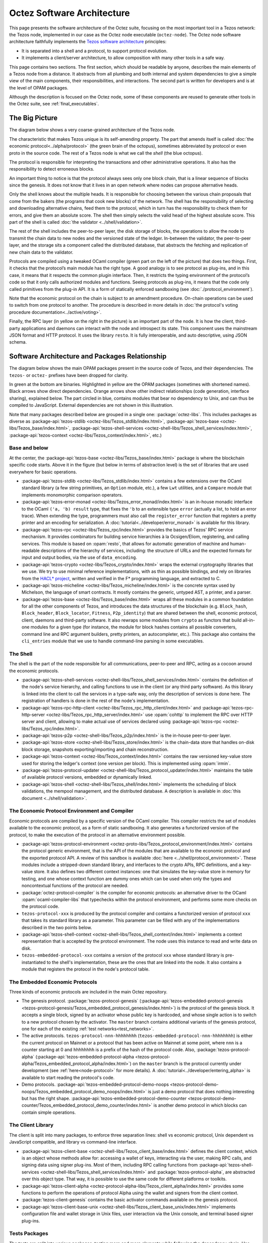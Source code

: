 Octez Software Architecture
===========================

This page presents the software architecture of the Octez suite, focusing on the most important tool in a Tezos network: the Tezos node, implemented in our case as the Octez node executable (``octez-node``).
The Octez node software architecture faithfully implements the `Tezos software architecture <https://docs.tezos.com/architecture>`__ principles:

- It is separated into a shell and a protocol, to support protocol evolution.
- It implements a client/server architecture, to allow composition with many other tools in a safe way.

This page contains two sections. The first section, which should be
readable by anyone, describes the main elements of a Tezos node from a
distance. It abstracts from all plumbing and both internal and system
dependencies to give a simple view of the main components, their
responsibilities, and interactions. The second part is written for
developers and is at the level of OPAM packages.

Although the description is focused on the Octez node, some of these components are reused to generate other tools in the Octez suite, see :ref:`final_executables`.

.. _the_big_picture:

The Big Picture
---------------
The diagram below shows a very coarse-grained architecture of the Tezos node.

|Tezos architecture diagram|

The characteristic that makes Tezos unique is its self-amending
property. The part that amends itself is called :doc:`the economic protocol<../alpha/protocol>`
(the green brain of the octopus), sometimes abbreviated by protocol or
even proto in the source code. The rest of a Tezos node is what we call
the *shell* (the blue octopus).

The protocol is responsible for interpreting the transactions and other
administrative operations. It also has the responsibility to detect
erroneous blocks.

An important thing to notice is that the protocol always sees only one
block chain, that is a linear sequence of blocks since the
genesis. It does not know that it lives in an open network where nodes
can propose alternative heads.

Only the shell knows about the multiple heads. It is responsible for
choosing between the various chain proposals that come from the bakers
(the programs that cook new blocks) of the network. The shell has the
responsibility of selecting and downloading alternative chains, feed
them to the protocol, which in turn has the responsibility to check
them for errors, and give them an absolute score. The shell then
simply selects the valid head of the highest absolute score. This part
of the shell is called :doc:`the validator <../shell/validation>`.

The rest of the shell includes the peer-to-peer layer, the disk storage
of blocks, the operations to allow the node to transmit the chain data
to new nodes and the versioned state of the ledger. In-between the
validator, the peer-to-peer layer, and the storage sits a component
called the distributed database, that abstracts the fetching and
replication of new chain data to the validator.

Protocols are compiled using a tweaked OCaml compiler (green part on the
left of the picture) that does two things. First, it checks that the
protocol’s main module has the right type. A good analogy is to see
protocol as plug-ins, and in this case, it means that it respects the
common plugin interface. Then, it restricts the typing environment of
the protocol’s code so that it only calls authorized modules and
functions. Seeing protocols as plug-ins, it means that the code only
called primitives from the plug-in API. It is a form of statically
enforced sandboxing (see :doc:`./protocol_environment`).

Note that the economic protocol on the chain is subject to an amendment
procedure. On-chain operations can be used to switch from one protocol to
another. The procedure is described in more details in :doc:`the protocol's
voting procedure documentation<../active/voting>`.

Finally, the RPC layer (in yellow on the right in the picture) is an
important part of the node. It is how the client, third-party
applications and daemons can interact with the node and introspect its
state. This component uses the mainstream JSON format and HTTP
protocol.  It uses the library ``resto``. It is fully
interoperable, and auto descriptive, using JSON schema.

.. |Tezos architecture diagram| image:: octopus.svg


.. _packages:

Software Architecture and Packages Relationship
------------------------------------------------
The diagram below shows the main OPAM packages present in the source
code of Tezos, and their dependencies. The ``tezos-`` or ``octez-`` prefixes have been
dropped for clarity.

|Tezos source packages diagram|

In green at the bottom are binaries. Highlighted in yellow are the OPAM
packages (sometimes with shortened names). Black arrows show direct
dependencies. Orange arrows show other indirect relationships (code
generation, interface sharing), explained below. The part circled in
blue, contains modules that bear no dependency to Unix, and can thus
be compiled to JavaScript. External dependencies are not shown in this
illustration.

Note that many packages described below are grouped in a single one: :package:`octez-libs`.
This includes packages as diverse as :package-api:`tezos-stdlib <octez-libs/Tezos_stdlib/index.html>`, :package-api:`tezos-base <octez-libs/Tezos_base/index.html>`, :package-api:`tezos-shell-services <octez-shell-libs/Tezos_shell_services/index.html>`, :package-api:`tezos-context <octez-libs/Tezos_context/index.html>`, etc.)

Base and below
~~~~~~~~~~~~~~

At the center, the :package-api:`tezos-base <octez-libs/Tezos_base/index.html>` package is where
the blockchain specific code starts. Above it in the figure (but below
in terms of abstraction level) is the set of libraries
that are used everywhere for basic operations.

- :package-api:`tezos-stdlib <octez-libs/Tezos_stdlib/index.html>` contains a few extensions over the
  OCaml standard library (a few string primitives, an ``Option``
  module, etc.), a few ``Lwt`` utilities, and a ``Compare`` module
  that implements monomorphic comparison operators.
- :package-api:`tezos-error-monad <octez-libs/Tezos_error_monad/index.html>` is an in-house monadic
  interface to the OCaml ``('a, 'b) result`` type, that fixes the
  ``'b`` to an extensible type ``error`` (actually a list, to hold an
  error trace). When extending the type, programmers must also call
  the ``register_error`` function that registers a pretty printer and
  an encoding for serialization.
  A :doc:`tutorial<../developer/error_monad>` is available for this library.
- :package-api:`tezos-rpc <octez-libs/Tezos_rpc/index.html>` provides the basics of Tezos' RPC service
  mechanism. It provides combinators for building service hierarchies
  à la Ocsigen/Eliom, registering, and calling services. This module
  is based on :opam:`resto`, that allows for automatic
  generation of machine and human-readable descriptions of the hierarchy of
  services, including: the structure of URLs and the expected formats for input
  and output bodies, via the use of ``data_encoding``.
- :package-api:`tezos-crypto <octez-libs/Tezos_crypto/index.html>` wraps the external cryptography
  libraries that we use. We try to use minimal reference
  implementations, with as thin as possible bindings, and
  rely on libraries from the
  `HACL* project <https://github.com/hacl-star/hacl-star>`_,
  written and verified in the F* programming language, and extracted
  to C.
- :package-api:`tezos-micheline <octez-libs/Tezos_micheline/index.html>` is the concrete syntax used by
  Michelson, the language of smart contracts. It mostly contains the
  generic, untyped AST, a printer, and a parser.
- :package-api:`tezos-base <octez-libs/Tezos_base/index.html>` wraps all these modules in a common foundation
  for all the other components of Tezos, and introduces the data
  structures of the blockchain (e.g. ``Block_hash``,
  ``Block_header``, ``Block_locator``, ``Fitness``, ``P2p_identity``)
  that are shared between the shell, economic protocol, client,
  daemons and third-party software. It also rewraps some modules from
  ``crypto`` as functors that build all-in-one modules for a given
  type (for instance, the module for block hashes contains all
  possible converters, command line and RPC argument builders, pretty
  printers, an autocompleter, etc.). This package also contains the
  ``cli_entries`` module that we use to handle command-line parsing
  in some executables.

The Shell
~~~~~~~~~

The shell is the part of the node responsible for all communications,
peer-to-peer and RPC, acting as a cocoon around the economic
protocols.

- :package-api:`tezos-shell-services <octez-shell-libs/Tezos_shell_services/index.html>` contains the definition of the
  node's service hierarchy, and calling functions to use in the
  client (or any third party software). As this library is linked
  into the client to call the services in a type-safe way, only the
  description of services is done here. The registration of handlers
  is done in the rest of the node's implementation.
- :package-api:`tezos-rpc-http-client <octez-libs/Tezos_rpc_http_client/index.html>` and :package-api:`tezos-rpc-http-server <octez-libs/Tezos_rpc_http_server/index.html>`
  use :opam:`cohttp` to implement the RPC
  over HTTP server and client, allowing to make actual use of
  services declared using :package-api:`tezos-rpc <octez-libs/Tezos_rpc/index.html>`.
- :package-api:`tezos-p2p <octez-shell-libs/Tezos_p2p/index.html>` is the in-house peer-to-peer layer.
- :package-api:`tezos-store <octez-shell-libs/Tezos_store/index.html>` is the chain-data store that handles
  on-disk block storage, snapshots exporting/importing and chain
  reconstruction.
- :package-api:`tezos-context <octez-libs/Tezos_context/index.html>` contains the raw versioned key-value store
  used for storing the ledger's context (one version per
  block). This is implemented using :opam:`irmin`.
- :package-api:`tezos-protocol-updater <octez-shell-libs/Tezos_protocol_updater/index.html>` maintains the table of available
  protocol versions, embedded or dynamically linked.
- :package-api:`tezos-shell <octez-shell-libs/Tezos_shell/index.html>` implements the scheduling of block
  validations, the mempool management, and the distributed database.
  A description is available in :doc:`this document <../shell/validation>`.

The Economic Protocol Environment and Compiler
~~~~~~~~~~~~~~~~~~~~~~~~~~~~~~~~~~~~~~~~~~~~~~

Economic protocols are compiled by a specific version of the OCaml
compiler. This compiler restricts the set of modules available to the
economic protocol, as a form of static sandboxing. It also generates a
functorized version of the protocol, to make the execution of the
protocol in an alternative environment possible.

- :package-api:`tezos-protocol-environment <octez-proto-libs/Tezos_protocol_environment/index.html>` contains the protocol
  generic environment, that is the API of the modules that are available to
  the economic protocol and the exported protocol API. A review of this
  sandbox is available :doc:`here <../shell/protocol_environment>`.
  These modules include a stripped-down standard library, and interfaces
  to the crypto APIs, RPC definitions, and a key-value store.
  It also defines two different context instances: one that simulates
  the key-value store in memory for testing, and one whose context function
  are dummy ones which can be used when only the types and noncontextual
  functions of the protocol are needed.

- :package:`octez-protocol-compiler` is the compiler for economic
  protocols: an alternative driver to the OCaml
  :opam:`ocaml-compiler-libs` that typechecks within the protocol
  environment, and performs some more checks on the protocol code.

- ``tezos-protocol-xxx`` is produced by the protocol compiler
  and contains a functorized version of protocol ``xxx`` that takes its
  standard library as a parameter. This parameter can be filled with
  any of the implementations described in the two points below.

- :package-api:`tezos-shell-context <octez-shell-libs/Tezos_shell_context/index.html>` implements a context representation
  that is accepted by the protocol environment. The node uses this
  instance to read and write data on disk.

- ``tezos-embedded-protocol-xxx`` contains a version of the protocol
  ``xxx`` whose standard library is pre-instantiated to the shell's
  implementation, these are the ones that are linked into the
  node. It also contains a module that registers the protocol in the
  node's protocol table.

.. _embedded_protocols:

The Embedded Economic Protocols
~~~~~~~~~~~~~~~~~~~~~~~~~~~~~~~

Three kinds of economic protocols are included in the main Octez repository.

- The genesis protocol. :package:`tezos-protocol-genesis`
  (:package-api:`tezos-embedded-protocol-genesis <tezos-protocol-genesis/Tezos_embedded_protocol_genesis/index.html>`) is the protocol of
  the genesis block. It accepts a single block, signed by an
  activator whose public key is hardcoded, and whose single action is to
  switch to a new protocol chosen by the activator.
  The ``master`` branch contains additional variants of the genesis
  protocol, one for each of the existing :ref:`test
  networks<test_networks>`.
- The active protocols. ``tezos-protocol-nnn-hhhhhhhh``
  (``tezos-embedded-protocol-nnn-hhhhhhhh``) is either the current
  protocol on Mainnet or a protocol that has been active on Mainnet
  at some point, where ``nnn`` is a counter starting at 0 and
  ``hhhhhhhh`` is a prefix of the hash of the protocol code.
  Also, :package:`tezos-protocol-alpha`
  (:package-api:`tezos-embedded-protocol-alpha <tezos-protocol-alpha/Tezos_embedded_protocol_alpha/index.html>`) on the ``master``
  branch is the protocol currently under development
  (see :ref:`here<node-protocol>` for more details).
  A :doc:`tutorial<../developer/entering_alpha>` is available to start reading
  the protocol's code.
- Demo protocols. :package-api:`tezos-embedded-protocol-demo-noops <tezos-protocol-demo-noops/Tezos_embedded_protocol_demo_noops/index.html>` is just a demo
  protocol that does nothing interesting but has the right
  shape. :package-api:`tezos-embedded-protocol-demo-counter <tezos-protocol-demo-counter/Tezos_embedded_protocol_demo_counter/index.html>` is another demo
  protocol in which blocks can contain simple operations.


The Client Library
~~~~~~~~~~~~~~~~~~

The client is split into many packages, to enforce three separation
lines: shell vs economic protocol, Unix dependent vs JavaScript
compatible, and library vs command-line interface.

- :package-api:`tezos-client-base <octez-shell-libs/Tezos_client_base/index.html>` defines the client context, which is
  an object whose methods allow for: accessing a wallet of keys,
  interacting via the user, making RPC calls, and signing data using
  signer plug-ins. Most of them, including RPC calling functions from
  :package-api:`tezos-shell-services <octez-shell-libs/Tezos_shell_services/index.html>` and
  :package:`tezos-protocol-alpha`, are abstracted over this object
  type. That way, it is possible to use the same code for different
  platforms or toolkits.
- :package-api:`tezos-client-alpha <octez-protocol-alpha-libs/Tezos_client_alpha/index.html>` provides some functions to perform
  the operations of protocol Alpha using the wallet and signers from
  the client context.
- :package:`tezos-client-genesis` contains the basic activator
  commands available on the genesis protocol.
- :package-api:`tezos-client-base-unix <octez-shell-libs/Tezos_client_base_unix/index.html>` implements configuration file
  and wallet storage in Unix files, user interaction via the Unix
  console, and terminal based signer plug-ins.

Tests Packages
~~~~~~~~~~~~~~

The tests are split into various packages, testing more and more
elements while following the dependency chain. Use ``make test`` to
run them.

- :src:`tezt/`:
  end-to-end tests as Tezt tests that e.g. launch local sandboxed nodes
  and performs various tasks using the client
- :package-api:`tezos-p2p <octez-shell-libs/Tezos_p2p/index.html>`
  (in directory :src:`src/lib_p2p/test/`):
  tests of the peer-to-peer layer, independently of the Tezos gossip
  protocol (establishing connections, propagating peers, etc.)
- :package-api:`tezos-protocol-environment <octez-proto-libs/Tezos_protocol_environment/index.html>`
  (in directory :src:`src/lib_protocol_environment/test/`):
  tests for the in-memory context implementation.
- :package-api:`tezos-shell <octez-shell-libs/Tezos_shell/index.html>`
  (in directory :src:`src/lib_shell/test/`):
  tests for the chain data storage.
- :package-api:`tezos-stdlib <octez-libs/Tezos_stdlib/index.html>`
  (in directory :src:`src/lib_stdlib/test/`):
  tests for the basic data structures.
- :package-api:`tezos-context <octez-libs/Tezos_context/index.html>`
  (in directory :src:`src/lib_context/test/`):
  tests for the versioned key-value context.
- :package-api:`tezos-store <octez-shell-libs/Tezos_store/index.html>`
  (in directory :src:`src/lib_store/unix/test/`):
  tests for the on-disk store.
- :package:`tezos-protocol-alpha`
  (in directory :src:`src/proto_alpha/lib_protocol/test/`):
  tests of the Alpha protocol (without launching a node).
- :package-api:`tezos-crypto <octez-libs/Tezos_crypto/index.html>`
  (in directory :src:`src/lib_crypto/test/`):
  tests for the in-house merkle trees.

.. _final_executables:

The Final Executables
~~~~~~~~~~~~~~~~~~~~~

The Octez executables are generated from packages such as the following ones (for the complete list of binaries, see :ref:`tezos_binaries`):

- :package:`octez-node` provides the node launcher binary
  ``octez-node``. All the algorithmic being implemented in the
  shell, this package only implements the node's CLI. It also
  provides the sandboxed node shell script launcher (see the main
  readme).
- :package:`octez-client` provides the ``octez-client`` and
  ``octez-admin-client`` binaries. The former contains a small
  command line wallet, the latter an administration tool for the
  node. It also provides a shell script that configures a shell
  environment to interact with a sandboxed node.
- :package:`octez-baker-alpha` provides the ``octez-baker-alpha``
  binary.
- :package:`octez-accuser-alpha` provides the ``octez-accuser-alpha``
  binary.
- :package:`octez-protocol-compiler` provides the
  ``octez-protocol-compiler`` binary that is used by the node to
  compile new protocols on the fly, and that can be used for
  developing new protocols.

.. |Tezos source packages diagram| image:: packages.svg

